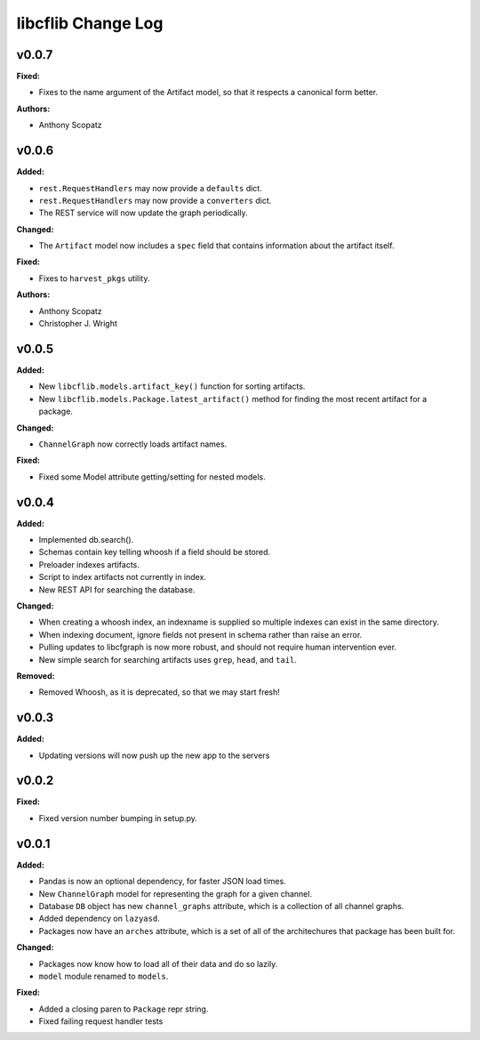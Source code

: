 ===================
libcflib Change Log
===================

.. current developments

v0.0.7
====================

**Fixed:**

* Fixes to the name argument of the Artifact model, so that it respects a
  canonical form better.

**Authors:**

* Anthony Scopatz



v0.0.6
====================

**Added:**

* ``rest.RequestHandlers`` may now provide a ``defaults`` dict.
* ``rest.RequestHandlers`` may now provide a ``converters`` dict.
* The REST service will now update the graph periodically.

**Changed:**

* The ``Artifact`` model now includes a ``spec`` field that contains
  information about the artifact itself.

**Fixed:**

* Fixes to ``harvest_pkgs`` utility.

**Authors:**

* Anthony Scopatz
* Christopher J. Wright



v0.0.5
====================

**Added:**

* New ``libcflib.models.artifact_key()`` function for sorting artifacts.
* New ``libcflib.models.Package.latest_artifact()`` method for finding
  the most recent artifact for a package.

**Changed:**

* ``ChannelGraph`` now correctly loads artifact names.

**Fixed:**

* Fixed some Model attribute getting/setting for nested models.



v0.0.4
====================

**Added:**

* Implemented db.search().

* Schemas contain key telling whoosh if a field should be stored.

* Preloader indexes artifacts.

* Script to index artifacts not currently in index.
* New REST API for searching the database.

**Changed:**

* When creating a whoosh index, an indexname is supplied so multiple indexes can exist in the same directory.

* When indexing document, ignore fields not present in schema rather than raise an error.
* Pulling updates to libcfgraph is now more robust, and should not require
  human intervention ever.
* New simple search for searching artifacts uses ``grep``, ``head``, and ``tail``.

**Removed:**

* Removed Whoosh, as it is deprecated, so that we may start fresh!



v0.0.3
====================

**Added:**

* Updating versions will now push up the new app to the servers




v0.0.2
====================

**Fixed:**

* Fixed version number bumping in setup.py.




v0.0.1
====================

**Added:**

* Pandas is now an optional dependency, for faster JSON load times.
* New ``ChannelGraph`` model for representing the graph for a given channel.
* Database ``DB`` object has new ``channel_graphs`` attribute, which is a
  collection of all channel graphs.
* Added dependency on ``lazyasd``.
* Packages now have an ``arches`` attribute, which is a set of all of the
  architechures that package has been built for.


**Changed:**

* Packages now know how to load all of their data and do so lazily.
* ``model`` module renamed to ``models``.


**Fixed:**

* Added a closing paren to ``Package`` repr string.
* Fixed failing request handler tests




